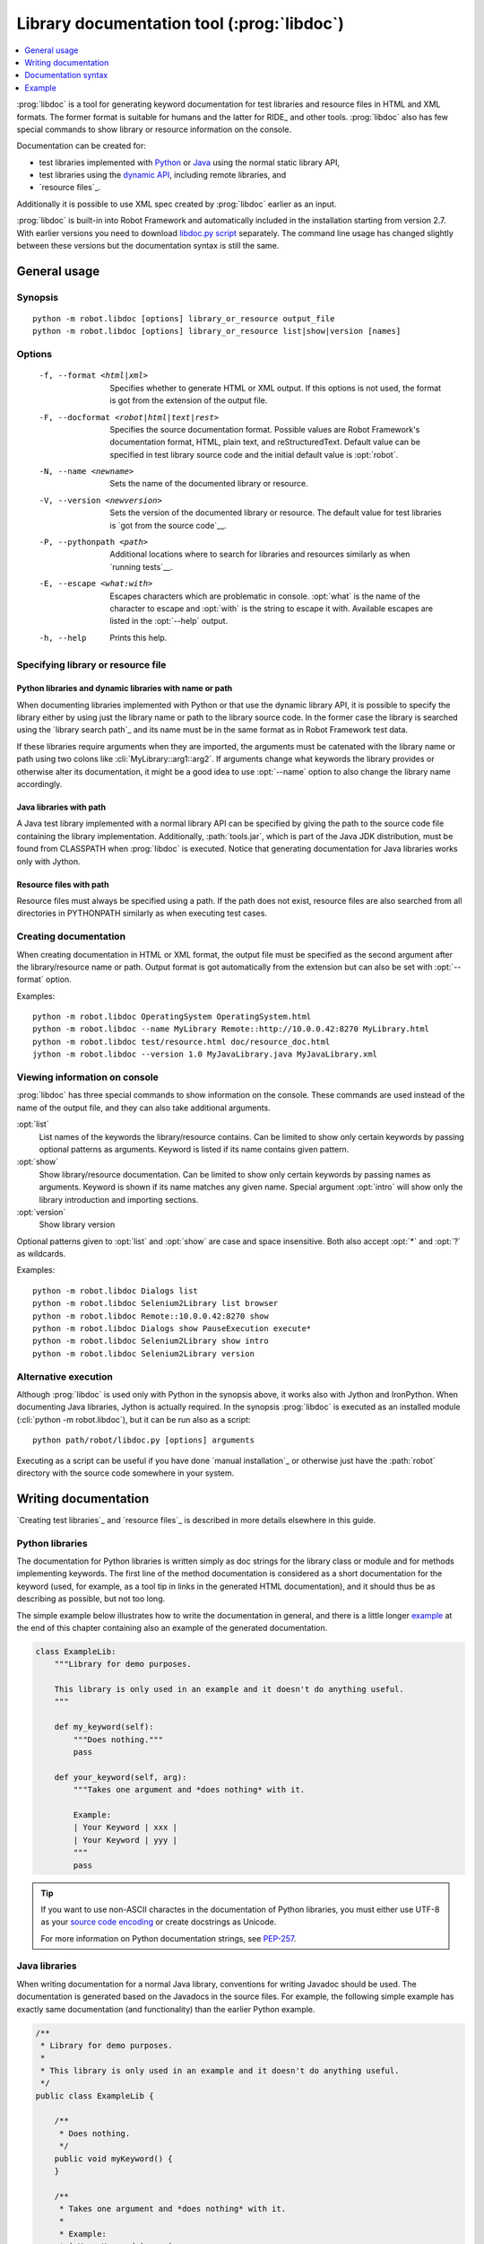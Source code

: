 .. _libdoc:

Library documentation tool (:prog:`libdoc`)
-------------------------------------------

.. contents::
   :depth: 1
   :local:

:prog:`libdoc` is a tool for generating keyword documentation for test
libraries and resource files in HTML and XML formats. The former
format is suitable for humans and the latter for RIDE_ and other
tools. :prog:`libdoc` also has few special commands to show library or
resource information on the console.

Documentation can be created for:

- test libraries implemented with Python__ or Java__ using the normal
  static library API,
- test libraries using the `dynamic API`__, including remote libraries, and
- `resource files`_.

Additionally it is possible to use XML spec created by :prog:`libdoc`
earlier as an input.

:prog:`libdoc` is built-in into Robot Framework and automatically included
in the installation starting from version 2.7. With earlier versions you
need to download `libdoc.py script`__ separately. The command line usage
has changed slightly between these versions but the documentation syntax
is still the same.

__ `Python libraries`_
__ `Java libraries`_
__ `Dynamic libraries`_
__ http://code.google.com/p/robotframework/wiki/LibraryDocumentationTool

General usage
~~~~~~~~~~~~~

Synopsis
''''''''

::

    python -m robot.libdoc [options] library_or_resource output_file
    python -m robot.libdoc [options] library_or_resource list|show|version [names]

Options
'''''''

  -f, --format <html|xml>  Specifies whether to generate HTML or XML output.
                           If this options is not used, the format is got
                           from the extension of the output file.
  -F, --docformat <robot|html|text|rest>
                           Specifies the source documentation format. Possible
                           values are Robot Framework's documentation format,
                           HTML, plain text, and reStructuredText. Default value
                           can be specified in test library source code and
                           the initial default value is :opt:`robot`.
  -N, --name <newname>     Sets the name of the documented library or resource.
  -V, --version <newversion>  Sets the version of the documented library or
                           resource. The default value for test libraries is
                           `got from the source code`__.
  -P, --pythonpath <path>  Additional locations where to search for libraries
                           and resources similarly as when `running tests`__.
  -E, --escape <what:with>  Escapes characters which are problematic in console.
                           :opt:`what` is the name of the character to escape
                           and :opt:`with` is the string to escape it with.
                           Available escapes are listed in the :opt:`--help`
                           output.
  -h, --help               Prints this help.


__ `Specifying library version`_
__ `Using --pythonpath option`_

Specifying library or resource file
'''''''''''''''''''''''''''''''''''

Python libraries and dynamic libraries with name or path
````````````````````````````````````````````````````````

When documenting libraries implemented with Python or that use the
dynamic library API, it is possible to specify the library either by
using just the library name or path to the library source code.
In the former case the library is searched using the `library search path`_
and its name must be in the same format as in Robot Framework test data.

If these libraries require arguments when they are imported, the arguments
must be catenated with the library name or path using two colons like
:cli:`MyLibrary::arg1::arg2`. If arguments change what keywords the library
provides or otherwise alter its documentation, it might be a good idea to use
:opt:`--name` option to also change the library name accordingly.

Java libraries with path
````````````````````````

A Java test library implemented with a normal library API can be
specified by giving the path to the source code file containing the
library implementation. Additionally, :path:`tools.jar`, which is part
of the Java JDK distribution, must be found from CLASSPATH when
:prog:`libdoc` is executed. Notice that generating documentation for Java
libraries works only with Jython.

Resource files with path
````````````````````````

Resource files must always be specified using a path. If the path does
not exist, resource files are also searched from all directories in
PYTHONPATH similarly as when executing test cases.

Creating documentation
''''''''''''''''''''''

When creating documentation in HTML or XML format, the output file must
be specified as the second argument after the library/resource name or path.
Output format is got automatically from the extension but can also be set
with :opt:`--format` option.

Examples::

   python -m robot.libdoc OperatingSystem OperatingSystem.html
   python -m robot.libdoc --name MyLibrary Remote::http://10.0.0.42:8270 MyLibrary.html
   python -m robot.libdoc test/resource.html doc/resource_doc.html
   jython -m robot.libdoc --version 1.0 MyJavaLibrary.java MyJavaLibrary.xml

Viewing information on console
''''''''''''''''''''''''''''''

:prog:`libdoc` has three special commands to show information on the console.
These commands are used instead of the name of the output file, and they can
also take additional arguments.

:opt:`list`
    List names of the keywords the library/resource contains. Can be
    limited to show only certain keywords by passing optional patterns
    as arguments. Keyword is listed if its name contains given pattern.
:opt:`show`
    Show library/resource documentation. Can be limited to show only
    certain keywords by passing names as arguments. Keyword is shown if
    its name matches any given name. Special argument :opt:`intro` will show
    only the library introduction and importing sections.
:opt:`version`
    Show library version

Optional patterns given to :opt:`list` and :opt:`show` are case and space
insensitive. Both also accept :opt:`*` and :opt:`?` as wildcards.

Examples::

  python -m robot.libdoc Dialogs list
  python -m robot.libdoc Selenium2Library list browser
  python -m robot.libdoc Remote::10.0.0.42:8270 show
  python -m robot.libdoc Dialogs show PauseExecution execute*
  python -m robot.libdoc Selenium2Library show intro
  python -m robot.libdoc Selenium2Library version

Alternative execution
'''''''''''''''''''''

Although :prog:`libdoc` is used only with Python in the synopsis above, it works
also with Jython and IronPython. When documenting Java libraries, Jython is
actually required. In the synopsis :prog:`libdoc` is executed as an installed
module (:cli:`python -m robot.libdoc`), but it can be run also as a script::

    python path/robot/libdoc.py [options] arguments

Executing as a script can be useful if you have done `manual installation`_
or otherwise just have the :path:`robot` directory with the source code
somewhere in your system.

Writing documentation
~~~~~~~~~~~~~~~~~~~~~

`Creating test libraries`_ and `resource files`_ is described in more
details elsewhere in this guide.

Python libraries
''''''''''''''''

The documentation for Python libraries is written simply as doc
strings for the library class or module and for methods implementing
keywords. The first line of the method documentation is considered as
a short documentation for the keyword (used, for example, as a tool tip in
links in the generated HTML documentation), and it should thus be as
describing as possible, but not too long.

The simple example below illustrates how to write the documentation in
general, and there is a little longer `example`_ at the end of this
chapter containing also an example of the generated documentation.

.. sourcecode:: python

    class ExampleLib:
        """Library for demo purposes.

        This library is only used in an example and it doesn't do anything useful.
        """

        def my_keyword(self):
            """Does nothing."""
            pass

        def your_keyword(self, arg):
            """Takes one argument and *does nothing* with it.

            Example:
            | Your Keyword | xxx |
            | Your Keyword | yyy |
            """
            pass

.. tip:: If you want to use non-ASCII charactes in the documentation of
         Python libraries, you must either use UTF-8 as your `source code
         encoding`__ or create docstrings as Unicode.

         For more information on Python documentation strings, see `PEP-257`__.

__ http://www.python.org/dev/peps/pep-0263
__ http://www.python.org/dev/peps/pep-0257

Java libraries
''''''''''''''

When writing documentation for a normal Java library, conventions for
writing Javadoc should be used. The documentation is generated based
on the Javadocs in the source files. For example, the following simple
example has exactly same documentation (and functionality) than the
earlier Python example.

.. sourcecode:: java

    /**
     * Library for demo purposes.
     *
     * This library is only used in an example and it doesn't do anything useful.
     */
    public class ExampleLib {

        /**
         * Does nothing.
         */
        public void myKeyword() {
        }

        /**
         * Takes one argument and *does nothing* with it.
         *
         * Example:
         * | Your Keyword | xxx |
         * | Your Keyword | yyy |
         */
        public void yourKeyword(String arg) {
        }
    }

Dynamic libraries
'''''''''''''''''

To be able to generate meaningful documentation for dynamic libraries,
the libraries must return keyword argument names and documentation using
:code:`get_keyword_arguments` and :code:`get_keyword_documentation`
methods (or using their camelCase variants :code:`getKeywordArguments`
and :code:`getKeywordDocumentation`). Libraries can also support
general library documentation via special :code:`__intro__` and
:code:`__init__` values to the :code:`get_keyword_documentation` method.

See the `Dynamic library API`_ section for more information about how to
create these methods.

Importing section
'''''''''''''''''

A separate section about how the library is imported is created based on its
initialization methods. For a Python library, if it has an  :code:`__init__`
method that takes arguments in addition to :code:`self`, its documentation and
arguments are shown. For a Java library, if it has a public constructor that
accepts arguments, all its public constructors are shown.

.. sourcecode:: python

   class TestLibrary:

       def __init__(self, mode='default')
           """Creates new TestLibrary. `mode` argument is used to determine mode."""
           self.mode = mode

       def some_keyword(self, arg):
           if self.mode == 'secret':
                # ...

Resource file documentation
'''''''''''''''''''''''''''

Keywords in resource files can have documentation using
:opt:`[Documentation]` setting, and this documentation is also used by
:prog:`libdoc`. First line of the documentation (until the first
`implicit newline`__ or explicit :code:`\\n`) is considered to be the short
documentation similarly as with test libraries.

Also the resource file itself can have :opt:`Documentation` in the
Setting table for documenting the whole resource file.

Possible variables in resource files are not documented.

.. table:: An example resource file
   :class: example

   +---------------+-----------------------------------------+-----------------------------------+
   |    Setting    |                  Value                  |               Value               |
   +===============+=========================================+===================================+
   | Documentation | Resource file for demo purposes.        |                                   |
   +---------------+-----------------------------------------+-----------------------------------+
   | ...           | This resource is only used in an example| and it doesn't do anything useful.|
   +---------------+-----------------------------------------+-----------------------------------+

.. table::
   :class: example

   +--------------+------------------+------------------------+-------------------------------+
   |    Keyword   |      Action      |         Argument       |            Argument           |
   +==============+==================+========================+===============================+
   | My Keyword   | [Documentation]  | Does nothing           |                               |
   +--------------+------------------+------------------------+-------------------------------+
   |              | No Operation     |                        |                               |
   +--------------+------------------+------------------------+-------------------------------+
   |              |                  |                        |                               |
   +--------------+------------------+------------------------+-------------------------------+
   | Your Keyword | [Arguments]      | ${arg}                 |                               |
   +--------------+------------------+------------------------+-------------------------------+
   |              | [Documentation]  | Takes one argument and | | Example:\\n                 |
   |              |                  | \*does nothing\* with  | | \| Your Keyword \| xxx \|\\n|
   |              |                  | it.\\n                 | | \| Your Keyword \| yyy \|\\n|
   +--------------+------------------+------------------------+-------------------------------+
   |              | No Operation     |                        |                               |
   +--------------+------------------+------------------------+-------------------------------+

__ `Automatic newlines in test data`_

Documentation syntax
~~~~~~~~~~~~~~~~~~~~

Available documentation formats
'''''''''''''''''''''''''''''''

:prog:`libdoc` supports documentation in Robot Framework's own `documentation
syntax`_, HTML, plain text, and reStructuredText_. The format to use can be
specified in `test library source code`__ using :code:`ROBOT_LIBRARY_DOC_FORMAT`
attribute or given from the command line using :opt:`--docformat (-F)` option.
In both cases the possible case-insensitive values are :code:`ROBOT` (default),
:code:`HTML`, :code:`TEXT` and :code:`reST`.

Robot Framework's own documentation format is the default and generally
recommended format. Other formats are especially useful when using existing
code with existing documentation in test libraries. Support for other formats
was added in Robot Framework 2.7.5.

__ `Specifying documentation format`_

Robot Framework documentation format
````````````````````````````````````

Most important features in Robot Framework's `documentation syntax`_ are
formatting using :code:`*bold*` and :code:`_italic_`, custom links and
automatic conversion of URLs to links, and the possibility to create tables and
pre-formatted text blocks (useful for examples) simply with pipe character.
If documentation gets longer, support for section titles (new in Robot
Framework 2.7.5) can also be handy.

Some of the most important formatting features are illustrated in the example
below. Notice that since this is the default format, there is no need to use
:code:`ROBOT_LIBRARY_DOC_FORMAT` attribute nor give the format from the command
line.

.. sourcecode:: python

    """Example library in Robot Framework format.

    - Formatting with *bold* and _italic_.
    - URLs like http://example.com are turned to links.
    - Custom links like [http://robotframework.org|Robot Framework] are supported.
    - Linking to `My Keyword` works.
    """

    def my_keyword():
        """Nothing more to see here."""

HTML documentation format
`````````````````````````

When using HTML format, you can create documentation pretty much freely using
any syntax. The main drawback is that HTML markup is not that human friendly,
and that can make the documentation in the source code hard to maintain and read.
Documentation in HTML format is used by :prog:`libdoc` directly without any
transformation or escaping. The special syntax for `linking to keywords`_ using
syntax like :code:`\`My Keyword\`` is supported, however.

Example below contains the same formatting examples as the previous example.
Now :code:`ROBOT_LIBRARY_DOC_FORMAT` attribute must be used or format given
on the command line like :opt:`--docformat HTML`.

.. sourcecode:: python

    """Example library in HTML format.

    <ul>
      <li>Formatting with <b>bold</b> and <i>italic</i>.
      <li>URLs are not turned to links automatically.
      <li>Custom links like <a href="http://www.w3.org/html">HTML</a> are supported.
      <li>Linking to `My Keyword` works.
    </ul>
    """
    ROBOT_LIBRARY_DOC_FORMAT = 'HTML'

    def my_keyword():
        """Nothing more to see here."""

Plain text documentation format
```````````````````````````````

When the plain text format is used, :prog:`libdoc` uses the documentation as-is.
Newlines and other whitespace are preserved except for indentation, and
HTML special characters (:code:`<>&`) escaped. The only formatting done is
turning URLs into clickable links and supporting `internal linking`_
like :code:`\`My Keyword\``.

.. sourcecode:: python

    """Example library in plain text format.

    - Formatting is not supported.
    - URLs like http://example.com are turned to links.
    - Custom links are not supported.
    - Linking to `My Keyword` works.
    """
    ROBOT_LIBRARY_DOC_FORMAT = 'text'

    def my_keyword():
        """Nothing more to see here"""

reStructuredText documentation format
`````````````````````````````````````

reStructuredText_ is simple yet powerful markup syntax used widely in Python
projects (including this User Guide) and elsewhere. The main limitation
is that you need to have :code:`docutils` module installed to be able to generate
documentation using it. Because backtick characters have special meaning in
reStructuredText, `linking to keywords`_ requires them to be escaped like
:code:`\\\`My Keyword\\\``.

.. sourcecode:: python

    """Example library in reStructuredText format.

    - Formatting with **bold** and *italic*.
    - URLs like http://example.com are turned to links.
    - Custom links like reStructuredText__ are supported.
    - Linking to \`My Keyword\` works but requires backtics to be escaped.

    __ http://docutils.sourceforge.net
    """
    ROBOT_LIBRARY_DOC_FORMAT = 'reST'

    def my_keyword():
        """Nothing more to see here"""

.. _internal linking:

Internal linking and argument formatting
''''''''''''''''''''''''''''''''''''''''

:prog:`libdoc` supports internal linking to keywords and different
sections in the documentation. Linking is done by surrounding the
target name with backtick characters like :code:`\`target\``. Target
names are case-insensitive and possible targets are explained in the
subsequent sections. The same syntax can also be used for formatting
arguments or other data.

In addition to the examples in the following sections, internal linking
and argument formatting is shown also in the longer `example` at the
end of this chapter.

Linking to keywords
```````````````````

All keywords the library have automatically create link targets and they can
be linked using syntax :code:`\`Keyword Name\``. This is illustrated with
the example below where both keywords have links to each others.

.. sourcecode:: python

   def keyword(log_level="INFO"):
       """Does something and logs the output using the given level.

       Valid values for log level` are "INFO" (default) "DEBUG" and "TRACE".

       See also `Another Keyword`.
       """
       # ...

   def another_keyword(argument, log_level="INFO"):
       """Does something with the given argument else and logs the output.

       See `Keyword` for information about valid log levels.
       """
       # ...

.. note:: When using `reStructuredText documentation format`_, backticks must
          be escaped like :code:`\\\`Keyword Name\\\``.

Linking to automatic sections
`````````````````````````````

The documentation generated by :prog:`libdoc` always contains sections
for overall library introduction, shortcuts to keywords, and for
actual keywords.  If a library itself takes arguments, there is also
separate `importing section`_.

All these sections act as targets that can be linked, and the possible
target names are listed in the table below. Using these targets is
shown in the example of the next section.

.. table:: Automatic section link targets
   :class: tabular

   ================  =============================================================
        Section                                 Target
   ================  =============================================================
   Introduction      :code:`\`introduction\`` and :code:`\`library introduction\``
   Importing         :code:`\`importing\`` and :code:`\`library importing\``
   Shortcuts         :code:`\`shortcuts\`` (New in Robot Framework 2.7.5.)
   Keywords          :code:`\`keywords\`` (New in Robot Framework 2.7.5.)
   ================  =============================================================

Linking to custom sections
``````````````````````````

Starting from version 2.7.5, Robot Framework's `documentation syntax`_
supports custom `section titles`_. The first level titles used in the
library or resource file introduction automatically create link
targets. The example below illustrates linking both to automatic and
custom sections:

.. sourcecode:: python

   """Library for libdoc demonstration purposes.

   This library does not do anything useful.

   = My section  =

   We do have a custom section in the documentation, though.
   """

   def keyword():
       """Does nothing.

       See `introduction` for more information and `My section` to test how
       linking to custom sections works.
       """
       pass

.. note:: Linking to custom sections works only when using `Robot Framework
          documentation format`_.

Argument formatting
```````````````````

If the text between backticks does not match any target,
:prog:`libdoc` will not create a link but instead formats the text
specially. This formatting works very well with keyword arguments
referenced in keyword documentations, but can also be used with other
special data.

Keywords' arguments
'''''''''''''''''''

:prog:`libdoc` handles keywords' arguments automatically so that
arguments specified for methods in libraries or user keywords in
resource files are listed in a separate column. User keyword arguments
are shown without :var:`${}` or :var:`@{}` to make arguments look
the same regardless where keywords originated from.

Example
~~~~~~~

The following example illustrates how to use the most important
`documentation formatting`_ possibilities, `internal linking`_, and so
on. `Click here`__ to see how the generated documentation looks like.

.. sourcecode:: python

   src/SupportingTools/LoggingLibrary.py

All `standard libraries`_ have documentation generated by
:prog:`libdoc` and their documentation (and source code) act as a more
realistic examples.

__ src/SupportingTools/LoggingLibrary.html

